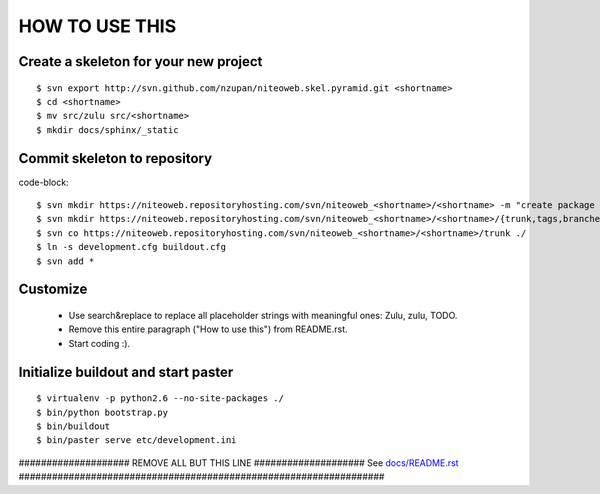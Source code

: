 ===============
HOW TO USE THIS
===============

Create a skeleton for your new project
======================================

::

    $ svn export http://svn.github.com/nzupan/niteoweb.skel.pyramid.git <shortname>
    $ cd <shortname>
    $ mv src/zulu src/<shortname>
    $ mkdir docs/sphinx/_static


Commit skeleton to repository
=============================

code-block::

    $ svn mkdir https://niteoweb.repositoryhosting.com/svn/niteoweb_<shortname>/<shortname> -m "create package dir"
    $ svn mkdir https://niteoweb.repositoryhosting.com/svn/niteoweb_<shortname>/<shortname>/{trunk,tags,branches} -m "create svn structure"
    $ svn co https://niteoweb.repositoryhosting.com/svn/niteoweb_<shortname>/<shortname>/trunk ./
    $ ln -s development.cfg buildout.cfg
    $ svn add *


Customize
=========

 * Use search&replace to replace all placeholder strings with meaningful ones:
   Zulu, zulu, TODO.
 * Remove this entire paragraph ("How to use this") from README.rst.
 * Start coding :).


Initialize buildout and start paster
====================================

::

    $ virtualenv -p python2.6 --no-site-packages ./
    $ bin/python bootstrap.py
    $ bin/buildout
    $ bin/paster serve etc/development.ini



#################### REMOVE ALL BUT THIS LINE ####################
See `docs/README.rst <https://sphinx.niteoweb.com/niteoweb.zulu>`_
##################################################################